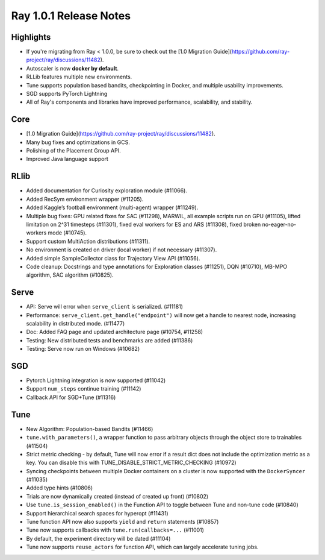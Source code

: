 .. _ray1.0.1:

Ray 1.0.1 Release Notes
=======================

Highlights
----------

* If you're migrating from Ray < 1.0.0, be sure to check out the [1.0 Migration Guide](https://github.com/ray-project/ray/discussions/11482).
* Autoscaler is now **docker by default**.
* RLLib features multiple new environments.
* Tune supports population based bandits, checkpointing in Docker, and multiple usability improvements. 
* SGD supports PyTorch Lightning 
* All of Ray's components and libraries have improved performance, scalability, and stability.

Core
----
* [1.0 Migration Guide](https://github.com/ray-project/ray/discussions/11482).
* Many bug fixes and optimizations in GCS.
* Polishing of the Placement Group API. 
* Improved Java language support

RLlib
-----
* Added documentation for Curiosity exploration module (#11066).
* Added RecSym environment wrapper (#11205).
* Added Kaggle’s football environment (multi-agent) wrapper (#11249).
* Multiple bug fixes: GPU related fixes for SAC (#11298), MARWIL, all example scripts run on GPU (#11105), lifted limitation on 2^31 timesteps (#11301), fixed eval workers for ES and ARS (#11308), fixed broken no-eager-no-workers mode (#10745).
* Support custom MultiAction distributions (#11311).
* No environment is created on driver (local worker) if not necessary (#11307).
* Added simple SampleCollector class for Trajectory View API (#11056).
* Code cleanup: Docstrings and type annotations for Exploration classes (#11251), DQN (#10710), MB-MPO algorithm, SAC algorithm (#10825).

Serve
-----
* API: Serve will error when ``serve_client`` is serialized. (#11181)
* Performance: ``serve_client.get_handle("endpoint")`` will now get a handle to nearest node, increasing scalability in distributed mode. (#11477)
* Doc: Added FAQ page and updated architecture page (#10754, #11258)
* Testing: New distributed tests and benchmarks are added (#11386)
* Testing: Serve now run on Windows (#10682)

SGD
---
* Pytorch Lightning integration is now supported (#11042)
* Support ``num_steps`` continue training (#11142)
* Callback API for SGD+Tune  (#11316)

Tune
----
* New Algorithm: Population-based Bandits (#11466)
* ``tune.with_parameters()``, a wrapper function to pass arbitrary objects through the object store to trainables (#11504)
* Strict metric checking - by default, Tune will now error if a result dict does not include the optimization metric as a key. You can disable this with TUNE_DISABLE_STRICT_METRIC_CHECKING (#10972)
* Syncing checkpoints between multiple Docker containers on a cluster is now supported with the ``DockerSyncer``  (#11035)
* Added type hints (#10806)
* Trials are now dynamically created (instead of created up front) (#10802)
* Use ``tune.is_session_enabled()`` in the Function API to toggle between Tune and non-tune code  (#10840)
* Support hierarchical search spaces for hyperopt (#11431)
* Tune function API now also supports ``yield`` and ``return`` statements (#10857)
* Tune now supports callbacks with ``tune.run(callbacks=...`` (#11001)
* By default, the experiment directory will be dated (#11104)
* Tune now supports ``reuse_actors`` for function API, which can largely accelerate tuning jobs.

